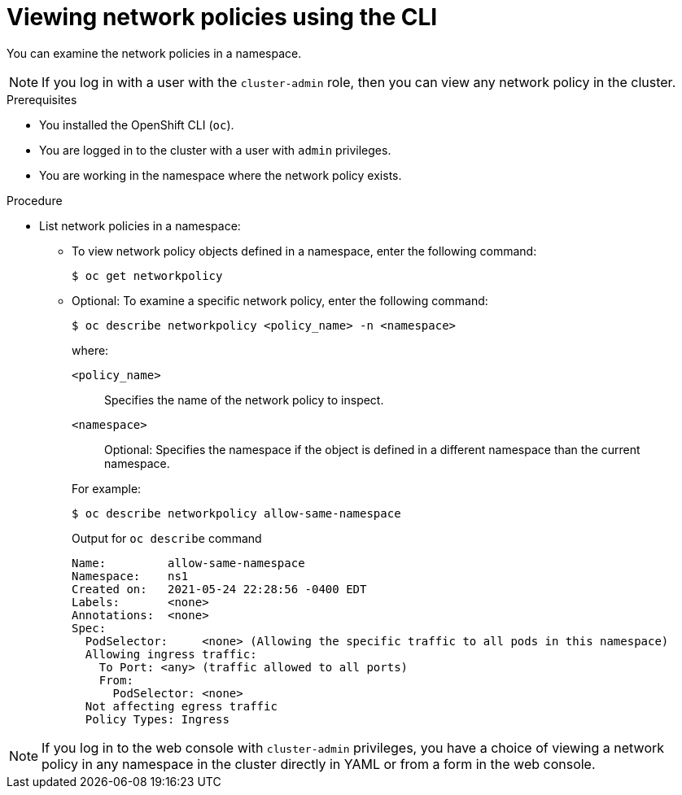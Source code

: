 // Module included in the following assemblies:
//
// * networking/network_security/network_policy/viewing-network-policy.adoc
// * post_installation_configuration/network-configuration.adoc
// * networking/multiple_networks/configuring-multi-network-policy.adoc

:name: network
:role: admin
ifeval::["{context}" == "configuring-multi-network-policy"]
:multi:
:name: multi-network
:role: cluster-admin
endif::[]

:_mod-docs-content-type: PROCEDURE
[id="nw-networkpolicy-view-cli_{context}"]
= Viewing {name} policies using the CLI

You can examine the {name} policies in a namespace.

ifndef::multi,microshift[]
[NOTE]
====
If you log in with a user with the `cluster-admin` role, then you can view any network policy in the cluster.
====
endif::multi,microshift[]

.Prerequisites

* You installed the OpenShift CLI (`oc`).
ifndef::microshift[]
* You are logged in to the cluster with a user with `{role}` privileges.
endif::microshift[]
* You are working in the namespace where the {name} policy exists.

.Procedure

* List {name} policies in a namespace:

** To view {name} policy objects defined in a namespace, enter the following
command:
+
[source,terminal,subs="attributes+"]
----
$ oc get {name}policy
----

** Optional: To examine a specific {name} policy, enter the following command:
+
[source,terminal,subs="attributes+"]
----
$ oc describe {name}policy <policy_name> -n <namespace>
----
+
--
where:

  `<policy_name>`:: Specifies the name of the {name} policy to inspect.
  `<namespace>`:: Optional: Specifies the namespace if the object is defined in a different namespace than the current namespace.
--
ifndef::multi[]
+
For example:
+
[source,terminal]
----
$ oc describe networkpolicy allow-same-namespace
----
+
.Output for `oc describe` command
[source,text]
----
Name:         allow-same-namespace
Namespace:    ns1
Created on:   2021-05-24 22:28:56 -0400 EDT
Labels:       <none>
Annotations:  <none>
Spec:
  PodSelector:     <none> (Allowing the specific traffic to all pods in this namespace)
  Allowing ingress traffic:
    To Port: <any> (traffic allowed to all ports)
    From:
      PodSelector: <none>
  Not affecting egress traffic
  Policy Types: Ingress
----
endif::multi[]

ifdef::multi[]
:!multi:
endif::multi[]
:!name:
:!role:

ifndef::microshift[]
[NOTE]
====
If you log in to the web console with `cluster-admin` privileges, you have a choice of viewing a network policy in any namespace in the cluster directly in YAML or from a form in the web console.
====
endif::microshift[]
